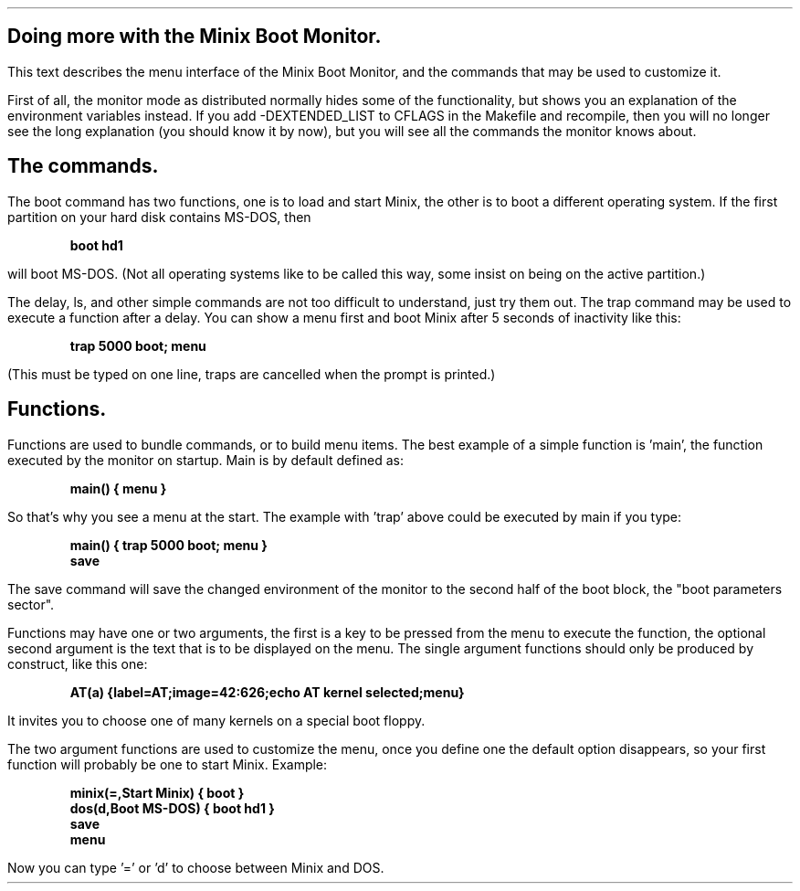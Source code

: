.SH
Doing more with the Minix Boot Monitor.
.PP
This text describes the menu interface of the Minix Boot Monitor, and
the commands that may be used to customize it.
.LP
First of all, the monitor mode as distributed normally hides some of the
functionality, but shows you an explanation of the environment
variables instead.  If you add -DEXTENDED_LIST to CFLAGS in the Makefile
and recompile, then you will no longer see the long explanation (you
should know it by now), but you will see all the commands the monitor
knows about.
.SH
The commands.
.PP
The boot command has two functions, one is to load and start Minix, the
other is to boot a different operating system.  If the first partition
on your hard disk contains MS-DOS, then
.DS
.B
boot hd1
.R
.DE
will boot MS-DOS.  (Not all operating systems like to be called this
way, some insist on being on the active partition.)
.LP
The delay, ls, and other simple commands are not too difficult to
understand, just try them out.  The trap command may be used to execute
a function after a delay.  You can show a menu first and boot Minix
after 5 seconds of inactivity like this:
.DS
.B
trap 5000 boot; menu
.R
.DE
(This must be typed on one line, traps are cancelled when the prompt is
printed.)
.SH
Functions.
.PP
Functions are used to bundle commands, or to build menu items.  The best
example of a simple function is 'main', the function executed by the
monitor on startup.  Main is by default defined as:
.DS
.B
main() { menu }
.R
.DE
So that's why you see a menu at the start.  The example with 'trap'
above could be executed by main if you type:
.DS
.B
main() { trap 5000 boot; menu }
save
.R
.DE
The save command will save the changed environment of the monitor to the
second half of the boot block, the "boot parameters sector".
.LP
Functions may have one or two arguments, the first is a key to be
pressed from the menu to execute the function, the optional second
argument is the text that is to be displayed on the menu.  The single
argument functions should only be produced by construct, like this
one:
.DS
.B
AT(a) {label=AT;image=42:626;echo AT kernel selected;menu}
.R
.DE
It invites you to choose one of many kernels on a special boot floppy.
.LP
The two argument functions are used to customize the menu, once you
define one the default option disappears, so your first function will
probably be one to start Minix.  Example:
.DS
.B
minix(=,Start Minix) { boot }
dos(d,Boot MS-DOS) { boot hd1 }
save
menu
.R
.DE
Now you can type '=' or 'd' to choose between Minix and DOS.
